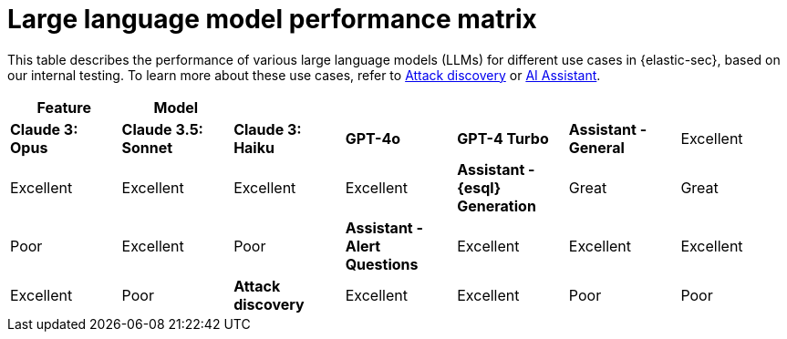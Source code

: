 [[llm-performance-matrix]]
= Large language model performance matrix

This table describes the performance of various large language models (LLMs) for different use cases in {elastic-sec}, based on our internal testing. To learn more about these use cases, refer to <<attack-discovery, Attack discovery>> or <<security-assistant, AI Assistant>>.

[cols="1,1,1,1,1,1,1", options="header"]
|===
| *Feature*                     | *Model*               |                    |                   |         |                          
|                               | *Claude 3: Opus*      | *Claude 3.5: Sonnet* | *Claude 3: Haiku* | *GPT-4o* | *GPT-4 Turbo* 

| *Assistant - General*         | Excellent             | Excellent          | Excellent         | Excellent | Excellent     
| *Assistant - {esql} Generation*| Great                 | Great              | Poor              | Excellent | Poor          
| *Assistant - Alert Questions* | Excellent             | Excellent          | Excellent         | Excellent | Poor          
| *Attack discovery*            | Excellent             | Excellent            | Poor              | Poor      | Good        
|===
